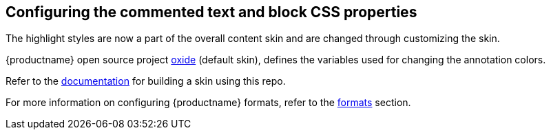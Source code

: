== Configuring the commented text and block CSS properties

The highlight styles are now a part of the overall content skin and are changed through customizing the skin.

{productname} open source project https://github.com/tinymce/oxide/blob/master/src/less/theme/content/comments/comments.less[oxide] (default skin), defines the variables used for changing the annotation colors.

Refer to the xref:creating-a-skin.adoc[documentation] for building a skin using this repo.

For more information on configuring {productname} formats, refer to the xref:content-formatting.adoc#formats[formats] section.
